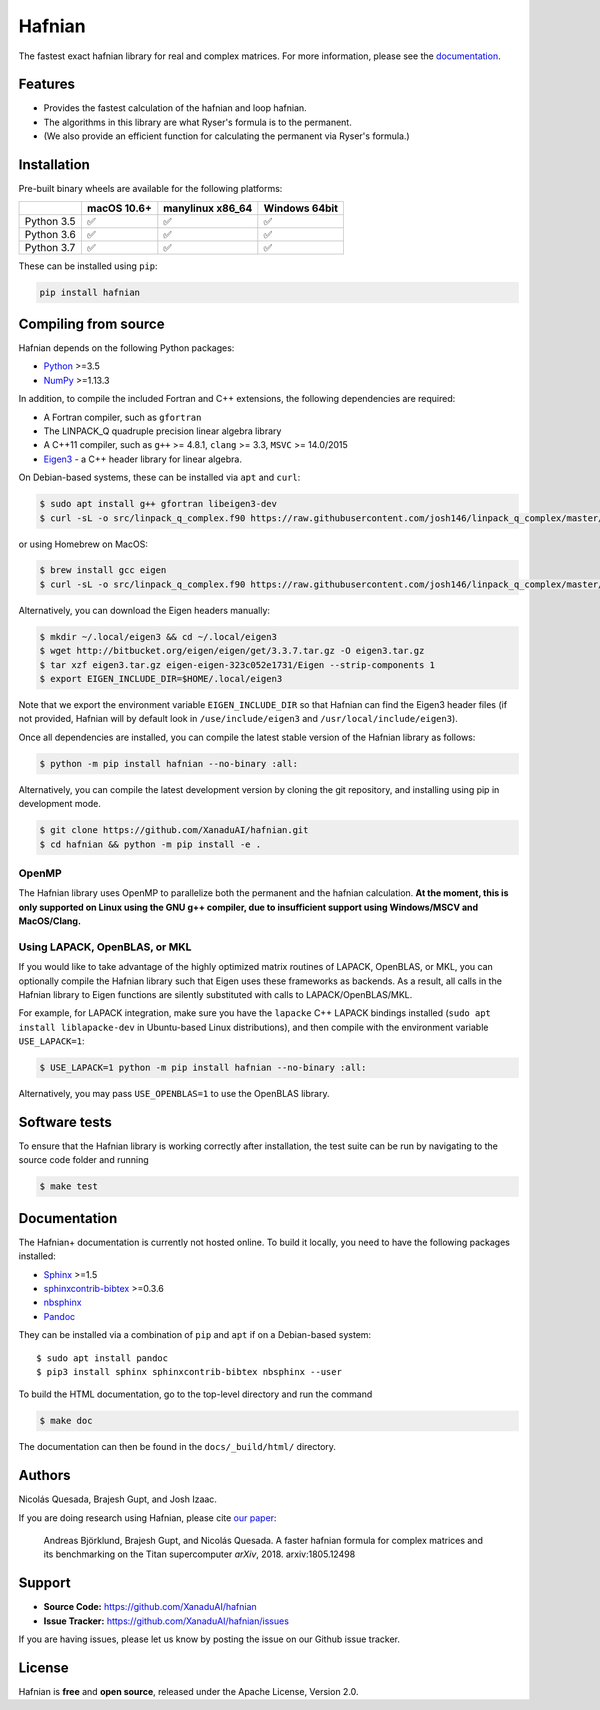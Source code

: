 Hafnian
#######

.. image:: https://img.shields.io/travis/XanaduAI/hafnian/master.svg?style=for-the-badge
    :alt: Travis
    :target: https://travis-ci.org/XanaduAI/hafnian

.. image:: https://ci.appveyor.com/api/projects/status/6wt68c81f8ly583s/branch/master?svg=true
    :alt: Appveyor
    :target: https://ci.appveyor.com/project/josh146/hafnianplus/branch/master

.. image:: https://img.shields.io/codecov/c/github/xanaduai/hafnian/master.svg?style=for-the-badge
    :alt: Codecov coverage
    :target: https://codecov.io/gh/XanaduAI/hafnian

.. image:: https://img.shields.io/codacy/grade/df94d22534cf4c05b1bddcf697011a82.svg?style=for-the-badge
    :alt: Codacy grade
    :target: https://app.codacy.com/app/XanaduAI/hafnian?utm_source=github.com&utm_medium=referral&utm_content=XanaduAI/hafnian&utm_campaign=badger

.. image:: https://img.shields.io/readthedocs/hafnian.svg?style=for-the-badge
    :alt: Read the Docs
    :target: https://hafnian.readthedocs.io

.. image:: https://img.shields.io/pypi/pyversions/hafnian.svg?style=for-the-badge
    :alt: PyPI - Python Version
    :target: https://pypi.org/project/hafnian

The fastest exact hafnian library for real and complex matrices. For more information, please see the `documentation <https://hafnian.readthedocs.io>`_.

Features
========

* Provides the fastest calculation of the hafnian and loop hafnian.

* The algorithms in this library are what Ryser's formula is to the permanent.

* (We also provide an efficient function for calculating the permanent via Ryser's formula.)

Installation
============

Pre-built binary wheels are available for the following platforms:

+------------+-------------+------------------+---------------+
|            | macOS 10.6+ | manylinux x86_64 | Windows 64bit |
+============+=============+==================+===============+
| Python 3.5 |  ✅         |  ✅              |   ✅          |
+------------+-------------+------------------+---------------+
| Python 3.6 |  ✅         |  ✅              |   ✅          |
+------------+-------------+------------------+---------------+
| Python 3.7 |  ✅         |  ✅              |   ✅          |
+------------+-------------+------------------+---------------+

These can be installed using ``pip``:

.. code-block:: bash

    pip install hafnian


Compiling from source
=====================

Hafnian depends on the following Python packages:

* `Python <http://python.org/>`_ >=3.5
* `NumPy <http://numpy.org/>`_  >=1.13.3

In addition, to compile the included Fortran and C++ extensions, the following dependencies are required:

* A Fortran compiler, such as ``gfortran``
* The LINPACK_Q quadruple precision linear algebra library
* A C++11 compiler, such as ``g++`` >= 4.8.1, ``clang`` >= 3.3, ``MSVC`` >= 14.0/2015
* `Eigen3 <http://eigen.tuxfamily.org/index.php?title=Main_Page>`_ - a C++ header library for linear algebra.

On Debian-based systems, these can be installed via ``apt`` and ``curl``:

.. code-block:: console

    $ sudo apt install g++ gfortran libeigen3-dev
    $ curl -sL -o src/linpack_q_complex.f90 https://raw.githubusercontent.com/josh146/linpack_q_complex/master/linpack_q_complex.f90

or using Homebrew on MacOS:

.. code-block:: console

    $ brew install gcc eigen
    $ curl -sL -o src/linpack_q_complex.f90 https://raw.githubusercontent.com/josh146/linpack_q_complex/master/linpack_q_complex.f90

Alternatively, you can download the Eigen headers manually:

.. code-block:: console

    $ mkdir ~/.local/eigen3 && cd ~/.local/eigen3
    $ wget http://bitbucket.org/eigen/eigen/get/3.3.7.tar.gz -O eigen3.tar.gz
    $ tar xzf eigen3.tar.gz eigen-eigen-323c052e1731/Eigen --strip-components 1
    $ export EIGEN_INCLUDE_DIR=$HOME/.local/eigen3

Note that we export the environment variable ``EIGEN_INCLUDE_DIR`` so that Hafnian can find the Eigen3 header files (if not provided, Hafnian will by default look in ``/use/include/eigen3`` and ``/usr/local/include/eigen3``).

Once all dependencies are installed, you can compile the latest stable version of the Hafnian library as follows:

.. code-block:: console

    $ python -m pip install hafnian --no-binary :all:

Alternatively, you can compile the latest development version by cloning the git repository, and installing using pip in development mode.

.. code-block:: console

    $ git clone https://github.com/XanaduAI/hafnian.git
    $ cd hafnian && python -m pip install -e .


OpenMP
------

The Hafnian library uses OpenMP to parallelize both the permanent and the hafnian calculation. **At the moment, this is only supported on Linux using the GNU g++ compiler, due to insufficient support using Windows/MSCV and MacOS/Clang.**



Using LAPACK, OpenBLAS, or MKL
------------------------------

If you would like to take advantage of the highly optimized matrix routines of LAPACK, OpenBLAS, or MKL, you can optionally compile the Hafnian library such that Eigen uses these frameworks as backends. As a result, all calls in the Hafnian library to Eigen functions are silently substituted with calls to LAPACK/OpenBLAS/MKL.

For example, for LAPACK integration, make sure you have the ``lapacke`` C++ LAPACK bindings installed (``sudo apt install liblapacke-dev`` in Ubuntu-based Linux distributions), and then compile with the environment variable ``USE_LAPACK=1``:

.. code-block:: console

    $ USE_LAPACK=1 python -m pip install hafnian --no-binary :all:

Alternatively, you may pass ``USE_OPENBLAS=1`` to use the OpenBLAS library.


Software tests
==============

To ensure that the Hafnian library is working correctly after installation, the test suite can be run by navigating to the source code folder and running

.. code-block:: console

    $ make test

Documentation
=============

The Hafnian+ documentation is currently not hosted online. To build it locally, you need to have the following packages installed:

* `Sphinx <http://sphinx-doc.org/>`_ >=1.5
* `sphinxcontrib-bibtex <https://sphinxcontrib-bibtex.readthedocs.io/en/latest/>`_ >=0.3.6
* `nbsphinx <https://github.com/spatialaudio/nbsphinx>`_
* `Pandoc <https://pandoc.org/>`_

They can be installed via a combination of ``pip`` and ``apt`` if on a Debian-based system:
::

    $ sudo apt install pandoc
    $ pip3 install sphinx sphinxcontrib-bibtex nbsphinx --user

To build the HTML documentation, go to the top-level directory and run the command

.. code-block:: console

    $ make doc

The documentation can then be found in the ``docs/_build/html/`` directory.



Authors
=======

Nicolás Quesada, Brajesh Gupt, and Josh Izaac.

If you are doing research using Hafnian, please cite `our paper <https://arxiv.org/abs/1805.12498>`_:

 Andreas Björklund, Brajesh Gupt, and Nicolás Quesada. A faster hafnian formula for complex matrices and its benchmarking on the Titan supercomputer *arXiv*, 2018. arxiv:1805.12498


Support
=======

- **Source Code:** https://github.com/XanaduAI/hafnian
- **Issue Tracker:** https://github.com/XanaduAI/hafnian/issues

If you are having issues, please let us know by posting the issue on our Github issue tracker.


License
=======

Hafnian is **free** and **open source**, released under the Apache License, Version 2.0.
